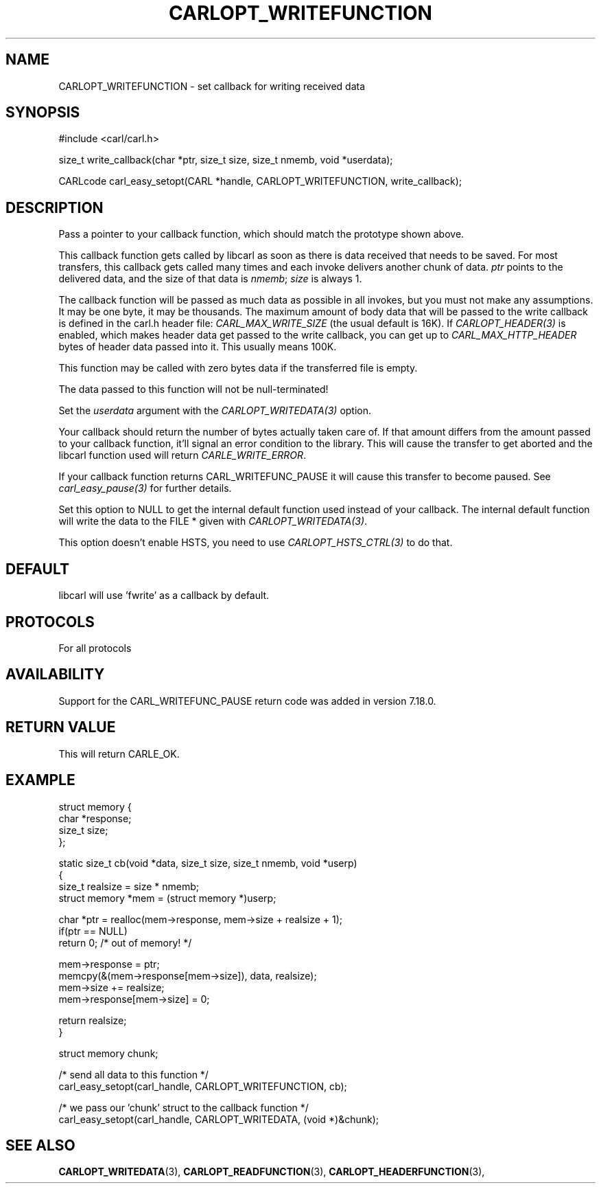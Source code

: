 .\" **************************************************************************
.\" *                                  _   _ ____  _
.\" *  Project                     ___| | | |  _ \| |
.\" *                             / __| | | | |_) | |
.\" *                            | (__| |_| |  _ <| |___
.\" *                             \___|\___/|_| \_\_____|
.\" *
.\" * Copyright (C) 1998 - 2020, Daniel Stenberg, <daniel@haxx.se>, et al.
.\" *
.\" * This software is licensed as described in the file COPYING, which
.\" * you should have received as part of this distribution. The terms
.\" * are also available at https://carl.se/docs/copyright.html.
.\" *
.\" * You may opt to use, copy, modify, merge, publish, distribute and/or sell
.\" * copies of the Software, and permit persons to whom the Software is
.\" * furnished to do so, under the terms of the COPYING file.
.\" *
.\" * This software is distributed on an "AS IS" basis, WITHOUT WARRANTY OF ANY
.\" * KIND, either express or implied.
.\" *
.\" **************************************************************************
.\"
.TH CARLOPT_WRITEFUNCTION 3 "16 Jun 2014" "libcarl 7.37.0" "carl_easy_setopt options"
.SH NAME
CARLOPT_WRITEFUNCTION \- set callback for writing received data
.SH SYNOPSIS
.nf
#include <carl/carl.h>

size_t write_callback(char *ptr, size_t size, size_t nmemb, void *userdata);

CARLcode carl_easy_setopt(CARL *handle, CARLOPT_WRITEFUNCTION, write_callback);
.SH DESCRIPTION
Pass a pointer to your callback function, which should match the prototype
shown above.

This callback function gets called by libcarl as soon as there is data
received that needs to be saved. For most transfers, this callback gets called
many times and each invoke delivers another chunk of data. \fIptr\fP points to
the delivered data, and the size of that data is \fInmemb\fP; \fIsize\fP is
always 1.

The callback function will be passed as much data as possible in all invokes,
but you must not make any assumptions. It may be one byte, it may be
thousands. The maximum amount of body data that will be passed to the write
callback is defined in the carl.h header file: \fICARL_MAX_WRITE_SIZE\fP (the
usual default is 16K). If \fICARLOPT_HEADER(3)\fP is enabled, which makes
header data get passed to the write callback, you can get up to
\fICARL_MAX_HTTP_HEADER\fP bytes of header data passed into it. This usually
means 100K.

This function may be called with zero bytes data if the transferred file is
empty.

The data passed to this function will not be null-terminated!

Set the \fIuserdata\fP argument with the \fICARLOPT_WRITEDATA(3)\fP option.

Your callback should return the number of bytes actually taken care of. If
that amount differs from the amount passed to your callback function, it'll
signal an error condition to the library. This will cause the transfer to get
aborted and the libcarl function used will return \fICARLE_WRITE_ERROR\fP.

If your callback function returns CARL_WRITEFUNC_PAUSE it will cause this
transfer to become paused.  See \fIcarl_easy_pause(3)\fP for further details.

Set this option to NULL to get the internal default function used instead of
your callback. The internal default function will write the data to the FILE *
given with \fICARLOPT_WRITEDATA(3)\fP.

This option doesn't enable HSTS, you need to use \fICARLOPT_HSTS_CTRL(3)\fP to
do that.
.SH DEFAULT
libcarl will use 'fwrite' as a callback by default.
.SH PROTOCOLS
For all protocols
.SH AVAILABILITY
Support for the CARL_WRITEFUNC_PAUSE return code was added in version 7.18.0.
.SH RETURN VALUE
This will return CARLE_OK.
.SH EXAMPLE
.nf
 struct memory {
   char *response;
   size_t size;
 };

 static size_t cb(void *data, size_t size, size_t nmemb, void *userp)
 {
   size_t realsize = size * nmemb;
   struct memory *mem = (struct memory *)userp;

   char *ptr = realloc(mem->response, mem->size + realsize + 1);
   if(ptr == NULL)
     return 0;  /* out of memory! */

   mem->response = ptr;
   memcpy(&(mem->response[mem->size]), data, realsize);
   mem->size += realsize;
   mem->response[mem->size] = 0;

   return realsize;
 }

 struct memory chunk;

 /* send all data to this function  */
 carl_easy_setopt(carl_handle, CARLOPT_WRITEFUNCTION, cb);

 /* we pass our 'chunk' struct to the callback function */
 carl_easy_setopt(carl_handle, CARLOPT_WRITEDATA, (void *)&chunk);
.fi
.SH "SEE ALSO"
.BR CARLOPT_WRITEDATA "(3), " CARLOPT_READFUNCTION "(3), "
.BR CARLOPT_HEADERFUNCTION "(3), "
